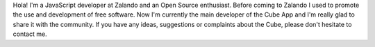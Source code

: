.. title: Emanuel Lauria
.. slug: emanuel-lauria
.. date: 2014/02/18 16:58:00
.. tags:
.. link:
.. description:
.. type: text

Hola! I'm a JavaScript developer at Zalando and an Open Source enthusiast. Before coming to Zalando I used to promote the use and development of free software. Now I'm currently the main developer of the Cube App and I'm really glad to share it with the community. If you have any ideas, suggestions or complaints about the Cube, please don't hesitate to contact me. 